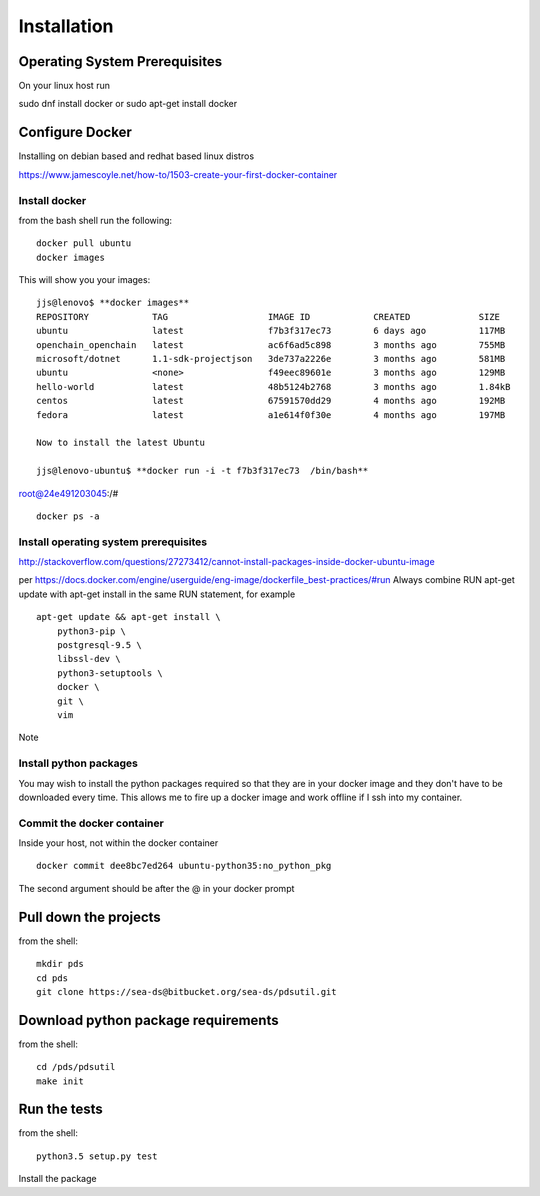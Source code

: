 Installation
============

Operating System Prerequisites
------------------------------


On your linux host run

sudo dnf install docker
or
sudo apt-get install docker

Configure Docker
----------------

Installing on debian based and redhat based linux distros

https://www.jamescoyle.net/how-to/1503-create-your-first-docker-container

Install docker
^^^^^^^^^^^^^^
from the bash shell run the following::

    docker pull ubuntu
    docker images

This will show you your images::

    jjs@lenovo$ **docker images**
    REPOSITORY            TAG                   IMAGE ID            CREATED             SIZE
    ubuntu                latest                f7b3f317ec73        6 days ago          117MB
    openchain_openchain   latest                ac6f6ad5c898        3 months ago        755MB
    microsoft/dotnet      1.1-sdk-projectjson   3de737a2226e        3 months ago        581MB
    ubuntu                <none>                f49eec89601e        3 months ago        129MB
    hello-world           latest                48b5124b2768        3 months ago        1.84kB
    centos                latest                67591570dd29        4 months ago        192MB
    fedora                latest                a1e614f0f30e        4 months ago        197MB

    Now to install the latest Ubuntu

    jjs@lenovo-ubuntu$ **docker run -i -t f7b3f317ec73  /bin/bash**
root@24e491203045:/#

::

    docker ps -a

Install operating system prerequisites
^^^^^^^^^^^^^^^^^^^^^^^^^^^^^^^^^^^^^^

http://stackoverflow.com/questions/27273412/cannot-install-packages-inside-docker-ubuntu-image

per https://docs.docker.com/engine/userguide/eng-image/dockerfile_best-practices/#run
Always combine RUN apt-get update with apt-get install in the same RUN statement, for example

::

    apt-get update && apt-get install \
        python3-pip \
        postgresql-9.5 \
        libssl-dev \
        python3-setuptools \
        docker \
        git \
        vim

Note

Install python packages
^^^^^^^^^^^^^^^^^^^^^^^
You may wish to install the python packages required so that they are in your docker image and they don't have to be
downloaded every time.  This allows me to fire up a docker image and work offline if I ssh into my container.


Commit the docker container
^^^^^^^^^^^^^^^^^^^^^^^^^^^

Inside your host, not within the docker container

::

     docker commit dee8bc7ed264 ubuntu-python35:no_python_pkg

The second argument should be after the @ in your docker prompt

Pull down the projects
----------------------
from the shell::

    mkdir pds
    cd pds
    git clone https://sea-ds@bitbucket.org/sea-ds/pdsutil.git

Download python package requirements
------------------------------------
from the shell::

    cd /pds/pdsutil
    make init

Run the tests
-------------
from the shell::

    python3.5 setup.py test

Install the package